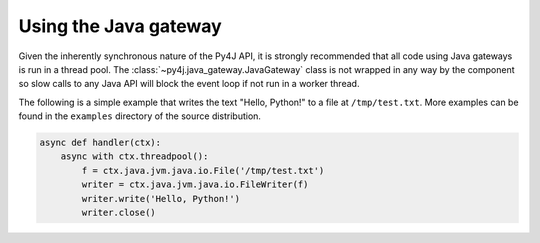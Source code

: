 Using the Java gateway
======================

Given the inherently synchronous nature of the Py4J API, it is strongly recommended that all code
using Java gateways is run in a thread pool. The :class:`~py4j.java_gateway.JavaGateway` class is
not wrapped in any way by the component so slow calls to any Java API will block the event loop if
not run in a worker thread.

The following is a simple example that writes the text "Hello, Python!" to a file at
``/tmp/test.txt``. More examples can be found in the ``examples`` directory of the source
distribution.

.. code-block:: python3

    async def handler(ctx):
        async with ctx.threadpool():
            f = ctx.java.jvm.java.io.File('/tmp/test.txt')
            writer = ctx.java.jvm.java.io.FileWriter(f)
            writer.write('Hello, Python!')
            writer.close()
